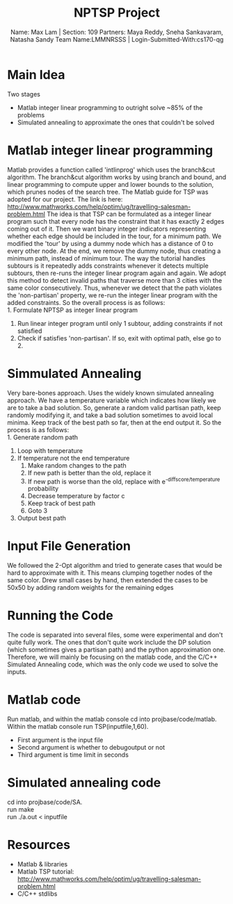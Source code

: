 #+LATEX_HEADER: \usepackage[a4paper,margin=1cm,footskip=.5cm]{geometry}
#+LATEX_HEADER: \usepackage{listings}
#+LATEX_HEADER: \usepackage{amsmath}
#+TITLE: NPTSP Project
#+AUTHOR: Name: Max Lam | Section: 109 @@latex:\\@@ Partners: Maya Reddy, Sneha Sankavaram, Natasha Sandy @@latex:\\@@ Team Name:LMMNRSSS | Login-Submitted-With:cs170-qg
\newpage


* Main Idea
  Two stages
  - Matlab integer linear programming to outright solve ~85% of the problems
  - Simulated annealing to approximate the ones that couldn't be solved

* Matlab integer linear programming
  Matlab provides a function called 'intlinprog' which uses the branch&cut algorithm.
  The branch&cut algorithm works by using branch and bound, and linear programming
  to compute upper and lower bounds to the solution, which prunes nodes of the search tree.
  The Matlab guide for TSP was adopted for our project.
  The link is here: http://www.mathworks.com/help/optim/ug/travelling-salesman-problem.html
  The idea is that TSP can be formulated as a integer linear program such that every node
  has the constraint that it has exactly 2 edges coming out of it. Then we want binary integer
  indicators representing whether each edge should be included in the tour, for a minimum path.
  We modified the 'tour' by using a dummy node which has a distance of 0 to every other node.
  At the end, we remove the dummy node, thus creating a minimum path, instead of minimum tour.
  The way the tutorial handles subtours is it repeatedly adds constraints whenever it detects
  multiple subtours, then re-runs the integer linear program again and again. We adopt this method
  to detect invalid paths that traverse more than 3 cities with the same color consecutively.
  Thus, whenever we detect that the path violates the 'non-partisan' property, we re-run the integer
  linear program with the added constraints. So the overall process is as follows:\\
  1. Formulate NPTSP as integer linear program
  2. Run linear integer program until only 1 subtour, adding constraints if not satisfied
  3. Check if satisfies 'non-partisan'. If so, exit with optimal path, else go to 2.

* Simmulated Annealing
  Very bare-bones approach. Uses the widely known simulated annealing approach. We
  have a temperature variable which indicates how likely we are to take a bad solution.
  So, generate a random valid partisan path, keep randomly modifying it, and take a bad
  solution sometimes to avoid local minima. Keep track of the best path so far, then at the
  end output it. So the process is as follows:\\
  1. Generate random path
  2. Loop with temperature
  3. If temperature not the end temperature
     1. Make random changes to the path
     2. If new path is better than the old, replace it
     3. If new path is worse than the old, replace with e^{-diffscore/temperature} probability
     4. Decrease temperature by factor c
     5. Keep track of best path
     6. Goto 3
  4. Output best path

\newpage

* Input File Generation
  We followed the 2-Opt algorithm and tried to generate cases
  that would be hard to approximate with it. This means clumping together
  nodes of the same color. Drew small cases by hand, then extended the cases
  to be 50x50 by adding random weights for the remaining edges

  \newpage

* Running the Code
  The code is separated into several files, some were experimental and don't quite
  fully work. The ones that don't quite work include the DP solution (which sometimes
  gives a partisan path) and the python approximation one. Therefore, we will mainly
  be focusing on the matlab code, and the C/C++ Simulated Annealing code, which was
  the only code we used to solve the inputs.

* Matlab code
  Run matlab, and within the matlab console cd into projbase/code/matlab.\\
  Within the matlab console run TSP(inputfile,1,60).
  - First argument is the input file
  - Second argument is whether to debugoutput or not
  - Third argument is time limit in seconds

* Simulated annealing code
  cd into projbase/code/SA.\\
  run make\\
  run ./a.out < inputfile

  \newpage
* Resources
  - Matlab & libraries
  - Matlab TSP tutorial: http://www.mathworks.com/help/optim/ug/travelling-salesman-problem.html
  - C/C++ stdlibs
